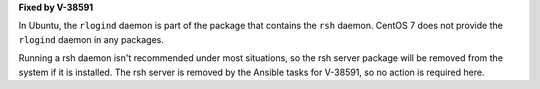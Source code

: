 **Fixed by V-38591**

In Ubuntu, the ``rlogind`` daemon is part of the package that contains the
``rsh`` daemon. CentOS 7 does not provide the ``rlogind`` daemon in any
packages.

Running a rsh daemon isn't recommended under most situations, so the rsh server
package will be removed from the system if it is installed. The rsh server is
removed by the Ansible tasks for V-38591, so no action is required here.
